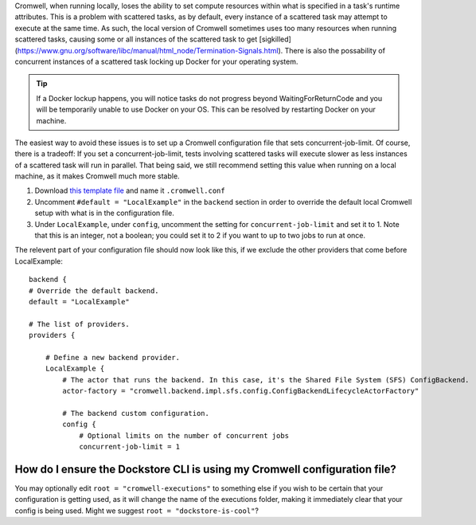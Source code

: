Cromwell, when running locally, loses the ability to set compute resources within what is specified in a task's runtime attributes. This is a problem with scattered tasks, as by default, every instance of a scattered task may attempt to execute at the same time. As such, the local version of Cromwell sometimes uses too many resources when running scattered tasks, causing some or all instances of the scattered task to get [sigkilled](https://www.gnu.org/software/libc/manual/html_node/Termination-Signals.html). There is also the possability of concurrent instances of a scattered task locking up Docker for your operating system. 

.. tip::  If a Docker lockup happens, you will notice tasks do not progress beyond WaitingForReturnCode and you will be temporarily unable to use Docker on your OS. This can be resolved by restarting Docker on your machine.

The easiest way to avoid these issues is to set up a Cromwell configuration file that sets concurrent-job-limit. Of course, there is a tradeoff: If you set a concurrent-job-limit, tests involving scattered tasks will execute slower as less instances of a scattered task will run in parallel. That being said, we still recommend setting this value when running on a local machine, as it makes Cromwell much more stable.

1. Download `this template file <https://github.com/broadinstitute/cromwell/blob/develop/cromwell.example.backends/cromwell.examples.conf>`__ and name it ``.cromwell.conf``
2. Uncomment ``#default = "LocalExample"`` in the ``backend`` section in order to override the default local Cromwell setup with what is in the configuration file.
3. Under ``LocalExample``, under ``config``, uncomment the setting for ``concurrent-job-limit`` and set it to 1. Note that this is an integer, not a boolean; you could set it to 2 if you want to up to two jobs to run at once.  

The relevent part of your configuration file should now look like this, if we exclude the other providers that come before LocalExample:

::

    backend {
    # Override the default backend.
    default = "LocalExample"

    # The list of providers.
    providers {
       
        # Define a new backend provider.
        LocalExample {
            # The actor that runs the backend. In this case, it's the Shared File System (SFS) ConfigBackend.
            actor-factory = "cromwell.backend.impl.sfs.config.ConfigBackendLifecycleActorFactory"
          
            # The backend custom configuration.
            config {
                # Optional limits on the number of concurrent jobs
                concurrent-job-limit = 1

How do I ensure the Dockstore CLI is using my Cromwell configuration file?
--------------------------------------------------------------------------
You may optionally edit ``root = "cromwell-executions"`` to something else if you wish to be certain that your configuration is getting used, as it will change the name of the executions folder, making it immediately clear that your config is being used. Might we suggest ``root = "dockstore-is-cool"``?